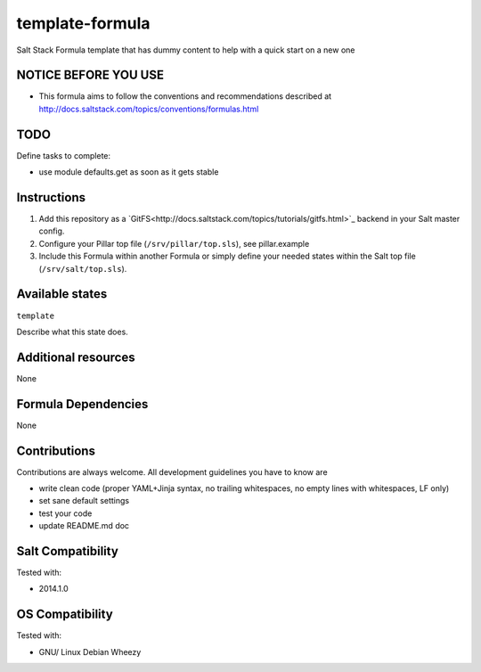 ================
template-formula
================

Salt Stack Formula template that has dummy content to help with a quick start on a new one

NOTICE BEFORE YOU USE
====================

* This formula aims to follow the conventions and recommendations described at http://docs.saltstack.com/topics/conventions/formulas.html

TODO
====

Define tasks to complete:

* use module defaults.get as soon as it gets stable

Instructions
============

1. Add this repository as a `GitFS<http://docs.saltstack.com/topics/tutorials/gitfs.html>`_ backend in your Salt master config.

2. Configure your Pillar top file (``/srv/pillar/top.sls``), see pillar.example

3. Include this Formula within another Formula or simply define your needed states within the Salt top file (``/srv/salt/top.sls``).

Available states
================

``template``

Describe what this state does.

Additional resources
====================

None

Formula Dependencies
====================

None

Contributions
=============

Contributions are always welcome. All development guidelines you have to know are

* write clean code (proper YAML+Jinja syntax, no trailing whitespaces, no empty lines with whitespaces, LF only)
* set sane default settings
* test your code
* update README.md doc

Salt Compatibility
==================

Tested with:

* 2014.1.0

OS Compatibility
================

Tested with:

* GNU/ Linux Debian Wheezy
